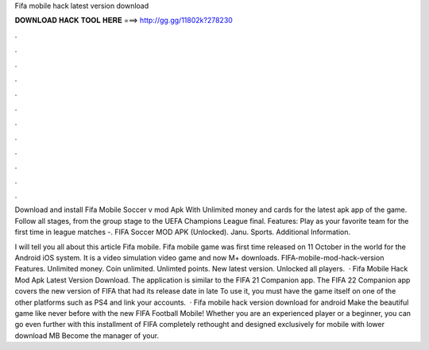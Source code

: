 Fifa mobile hack latest version download



𝐃𝐎𝐖𝐍𝐋𝐎𝐀𝐃 𝐇𝐀𝐂𝐊 𝐓𝐎𝐎𝐋 𝐇𝐄𝐑𝐄 ===> http://gg.gg/11802k?278230



.



.



.



.



.



.



.



.



.



.



.



.

Download and install Fifa Mobile Soccer v mod Apk With Unlimited money and cards for the latest apk app of the game. Follow all stages, from the group stage to the UEFA Champions League final. Features: Play as your favorite team for the first time in league matches -. FIFA Soccer MOD APK (Unlocked). Janu. Sports. Additional Information.

I will tell you all about this article Fifa mobile. Fifa mobile game was first time released on 11 October in the world for the Android iOS system. It is a video simulation video game and now M+ downloads. FIFA-mobile-mod-hack-version Features. Unlimited money. Coin unlimited. Unlimted points. New latest version. Unlocked all players.  · Fifa Mobile Hack Mod Apk Latest Version Download. The application is similar to the FIFA 21 Companion app. The FIFA 22 Companion app covers the new version of FIFA that had its release date in late To use it, you must have the game itself on one of the other platforms such as PS4 and link your accounts.  · Fifa mobile hack version download for android Make the beautiful game like never before with the new FIFA Football Mobile! Whether you are an experienced player or a beginner, you can go even further with this installment of FIFA completely rethought and designed exclusively for mobile with lower download MB Become the manager of your.
